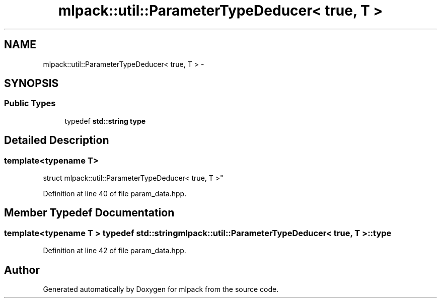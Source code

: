 .TH "mlpack::util::ParameterTypeDeducer< true, T >" 3 "Sat Mar 25 2017" "Version master" "mlpack" \" -*- nroff -*-
.ad l
.nh
.SH NAME
mlpack::util::ParameterTypeDeducer< true, T > \- 
.SH SYNOPSIS
.br
.PP
.SS "Public Types"

.in +1c
.ti -1c
.RI "typedef \fBstd::string\fP \fBtype\fP"
.br
.in -1c
.SH "Detailed Description"
.PP 

.SS "template<typename T>
.br
struct mlpack::util::ParameterTypeDeducer< true, T >"

.PP
Definition at line 40 of file param_data\&.hpp\&.
.SH "Member Typedef Documentation"
.PP 
.SS "template<typename T > typedef \fBstd::string\fP \fBmlpack::util::ParameterTypeDeducer\fP< true, T >::\fBtype\fP"

.PP
Definition at line 42 of file param_data\&.hpp\&.

.SH "Author"
.PP 
Generated automatically by Doxygen for mlpack from the source code\&.
